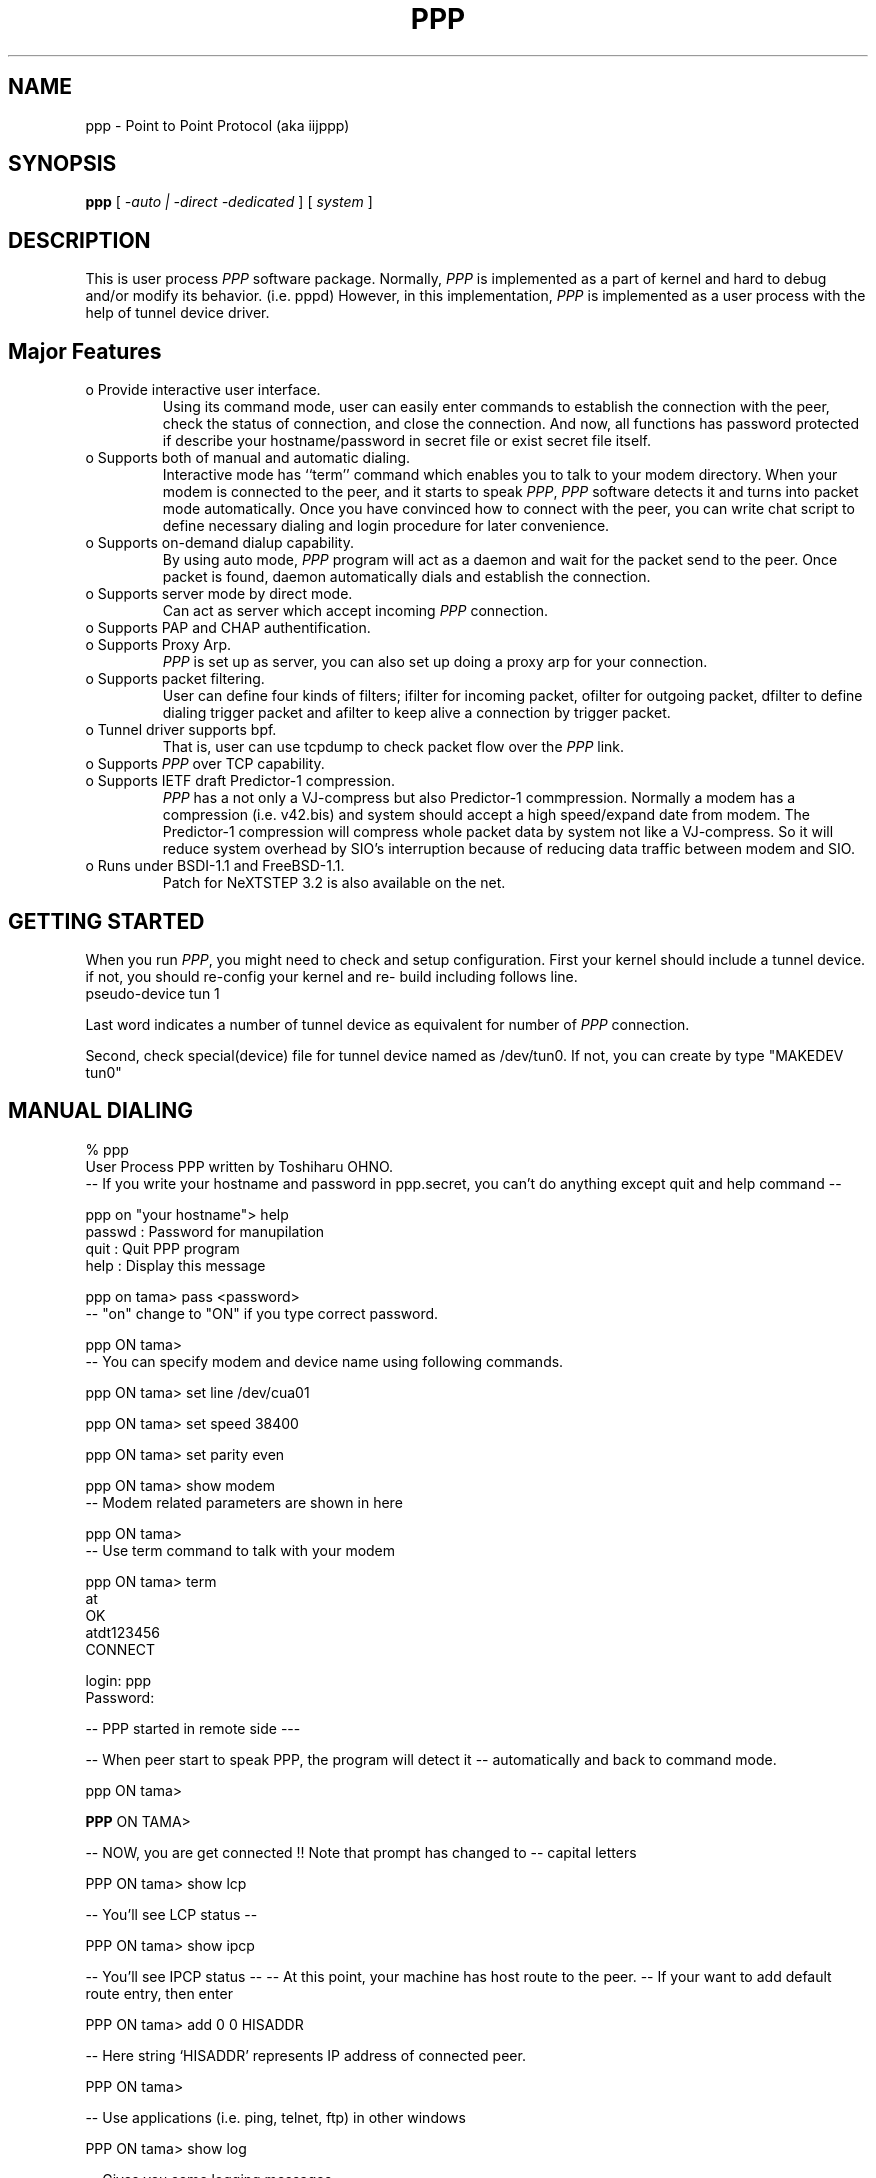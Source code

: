 .\" manual page [] for ppp 0.94 beta2 + alpha
.\" $Id: ppp.8,v 1.2 1995/02/26 12:17:54 amurai Exp $
.\" SH section heading
.\" SS subsection heading
.\" LP paragraph
.\" IP indented paragraph
.\" TP hanging label
.TH PPP 8
.SH NAME
ppp \- Point to Point Protocol (aka iijppp)
.SH SYNOPSIS
.B ppp
[
.I -auto | -direct -dedicated
] [
.I system
]
.SH DESCRIPTION
.LP
This is user process \fIPPP\fR software package.  Normally, \fIPPP\fR
is implemented as a part of kernel and hard to debug and/or modify its
behavior. (i.e. pppd) However, in this implementation, \fIPPP\fR is
implemented as a user process with the help of tunnel device driver.
.LP

.SH Major Features

.TP
o Provide interactive user interface.
Using its command mode, user can
easily enter commands to establish the connection with the peer, check
the status of connection, and close the connection.  And now, all
functions has password protected if describe your hostname/password in
secret file or exist secret file itself.

.TP
o Supports both of manual and automatic dialing. 
Interactive mode has ``term'' command which enables you to talk to your modem
directory. When your modem is connected to the peer, and it starts to
speak \fIPPP\fR, \fIPPP\fR software detects it and turns into packet
mode automatically. Once you have convinced how to connect with the
peer, you can write chat script to define necessary dialing and login
procedure for later convenience.

.TP
o Supports on-demand dialup capability.
By using auto mode, \fIPPP\fR
program will act as a daemon and wait for the packet send to the peer. 
Once packet is found, daemon automatically dials and establish the
connection.

.TP
o Supports server mode by direct mode. 
Can act as server which accept incoming \fIPPP\fR connection. 
                 
.TP
o Supports PAP and CHAP authentification.                                     

.TP
o Supports Proxy Arp.
\fIPPP\fR is set up as server, you can also set up doing a proxy arp
for your connection.

.TP
o Supports packet filtering.
User can define four kinds of filters;
ifilter for incoming packet, ofilter for outgoing packet, dfilter to
define dialing trigger packet and afilter to keep alive a connection
by trigger packet.

.TP
o Tunnel driver supports bpf.
That is, user can use tcpdump to check packet flow over the \fIPPP\fR link.

.TP 
o Supports \fIPPP\fR over TCP capability. 

.TP
o Supports IETF draft Predictor-1 compression.  
\fIPPP\fR has a not only a VJ-compress but also Predictor-1
commpression. Normally a modem has a compression (i.e. v42.bis) and
system should accept a high speed/expand date from modem.  The
Predictor-1 compression will compress whole packet data by system not
like a VJ-compress. So it will reduce system overhead by SIO's
interruption because of reducing data traffic between modem and SIO.

.TP
o Runs under BSDI-1.1 and FreeBSD-1.1.
Patch for NeXTSTEP 3.2 is also available on the net.

.SH GETTING STARTED
.LP

When you run \fIPPP\fR, you might need to check and setup
configuration. First your kernel should include a tunnel
device. if not, you should re-config your kernel and re-
build including follows line.

.TP
pseudo-device   tun             1

.LP
Last word indicates a number of tunnel device as equivalent
for number of \fIPPP\fR connection.

.LP
Second, check special(device) file for tunnel device named as
/dev/tun0.  If not, you can create by type "MAKEDEV tun0"

.SH MANUAL DIALING

.LP
% ppp
  User Process PPP written by Toshiharu OHNO.
 -- If you write your hostname and password in ppp.secret, you can't do anything except quit and help command --

ppp on "your hostname"> help
  passwd  : Password for manupilation
  quit    : Quit PPP program    
  help    : Display this message

ppp on tama> pass <password>
 -- "on" change to "ON" if you type correct password.

ppp ON tama>
 -- You can specify modem and device name using following commands.

ppp ON tama> set line /dev/cua01

ppp ON tama> set speed 38400

ppp ON tama> set parity even

ppp ON tama> show modem
 -- Modem related parameters are shown in here

ppp ON tama>
 -- Use term command to talk with your modem

ppp ON tama> term
 at
 OK
 atdt123456
 CONNECT

 login: ppp
 Password:

-- PPP started in remote side ---

-- When peer start to speak PPP, the program will detect it
-- automatically and back to command mode.

ppp ON tama>

\fBPPP\fR ON TAMA>

-- NOW, you are get connected !! Note that prompt has changed to
-- capital letters

PPP ON tama> show lcp

-- You'll see LCP status --

PPP ON tama> show ipcp

-- You'll see IPCP status --
-- At this point, your machine has host route to the peer.
-- If your want to add default route entry, then enter

PPP ON tama> add 0 0 HISADDR

-- Here string `HISADDR' represents IP address of connected peer.

PPP ON tama>

-- Use applications (i.e. ping, telnet, ftp) in other windows

PPP ON tama> show log

-- Gives you some logging messages

PPP ON tama> close

-- Connection is closed, and modem will be hanged.

ppp ON tama> quit

%
.LP

.SH AUTOMATIC DIALING

.LP
To use automatic dialing, you must prepare Dial and Login chat script.
See example definition found in ppp.conf.sample (Format of ppp.conf is
pretty simple.)

.TP 2
o
Each line contains one command, label or comment.

.TP 2
o 
Line stating with # is treated as a comment line.

.TP 2
o
Label name has to start from first column and should be followed by colon (:).

.TP 2
o
Command line must contains space or tab at first column.

.LP
If ppp.conf is ready, specify destination label name when you invoke
ppp. Commands associated with destination label is executed when ppp
command is invoked. Note that commands associated with ``default''
label is ALWAYS executed.

Once connection is made, you'll find that prompt is changed to

 capital \fIPPP\fR on tama>.

   % ppp pm2
   ...
   ppp ON tama> dial
   dial OK!
   login OK!
   PPP ON tama>

If ppp.linkup file is available, its contents are executed when
\fIPPP\fR link is connected.  See example which add default route.
The string HISADDR matches with IP address of connected peer.


.SH DAIL ON DEMAND

.LP
 To play with demand dialing, you must use -auto option. Also, you
must specify destination label with proper setup in ppp.conf. It must
contain ``ifaddr'' command to define peer's IP address. (refer
/etc/ppp/ppp.conf.sample)


   % ppp -auto pm2demand
   ...
   %

.LP
When -auto is specified, \fIPPP\fR program works as a daemon.  But,
you are still able to use command features to check its behavior.


  % telnet localhost 3000
    Trying 127.0.0.1...
    Connected to localhost.spec.co.jp.
    Escape character is '^]'.
    User Process PPP. Written by Toshiharu OHNO.
    Working as auto mode. 
    PPP on tama> show ipcp
    what ?
    PPP on tama> pass xxxx
    PPP ON tama> show ipcp
    IPCP [OPEND]
      his side: xxxx
      ....

.LP
 Each ppp has associated port number, which is computed as "3000 +
tunnel_device_number". If 3000 is not good base number, edit defs.h.
When packet toward to remote network is detected, \fIPPP\fR will take
dialing action and try to connect with the peer. If dialing is failed,
program will wait for 30 seconds. Once this hold time expired, It's
re-dialing with previous trigger packets.

 To terminate program, type

  PPP ON tama> close
  \fBppp\fR ON tama> quit all

.LP
 Simple ``quit'' command will terminates telnet connection, but
\fIPPP\fR program itself is not terminated. You must use ``quit all''
to terminate the program running as daemon.
.LP

.SH PACKET FILTERING

.LP
This implementation supports packet filtering. There are three filters; ifilter, ofilter and dfilter. Here's some basics.
.LP

.TP
o Filter definition has next syntax.

   set filter-name rule-no action [src_addr/src_width] [dst_addr/dst_width]
       [proto [src [lt|eq|gt] port ] [dst [lt|eq|gt] port] [estab]

   a) filter-name should be ifilter, ofilter or dfiler.
   
   b) There are two actions permit and deny. If given packet is matched
      against the rule, action is taken immediately.

   c) src_width and dst_width works like a netmask to represent address range.

   d) proto must be one of icmp, udp or tcp.

.TP
o Each filter can hold upto 20 rules.
Rule number starts from 0.  Entire rule set is not effective until rule 0 is defined.

.TP 2
o
If no rule is matched with a packet, that packet will be discarded (blocked).

.TP
o Use ``set filer-name -1'' to flush all rules.

.LP
 See /etc/ppp/ppp.conf.filter.example
.LP

.SH RECEIVE INCOMING PPP CONNECTION

.LP
 To receive incoming \fIPPP\fR connection request, follow next steps. 
.LP

 a) Make sure modem and /etc/rc.serial is setting up correctly.
    - Use HardWare Handshake (CTS/RTS) for flow controlling.
    - Modem should be setup NO echo back (ATE0) and 
      No results string (ATQ1)

 b) Edit /etc/ttys to enable getty on the port where modem is attached.

	ttyd1  "/usr/libexec/getty std.38400" dialup on secure

    Don't forget to send HUP signal to init process.

	# kill -HUP 1

 c) Prepare account for incoming user.

    ppp:xxxx:66:66:PPP Login User:/home/ppp:/usr/local/bin/ppplogin

 d) Create /usr/local/bin/ppplogin file with next contents.

	#!/bin/sh
	/usr/sbin/ppp -direct

    You can specify label name for further control.

.LP
 Direct mode (-direct) lets \fIPPP\fR to work with standard in and
out.  Again, you can telnet to 3000 to get command mode control.
.LP

.SH SETTING IDLE TIMER

.LP
 To check/set idletimer, use ``show timeout'' and ``set timeout'' command.
.LP

 Ex. ppp ON tama> set timeout 600

.LP
 Timeout period is measured in secs and default value is 180 or 3 min. To disable idle timer function, use ``set timeout 0''.
.LP

.LP
 In -auto mode, idle timeout cause \fIPPP\fR session closed. However,
\fIPPP\fR program itself is keep running. Another trigger packet cause
dialing action.
.LP

.SH Predictor-1 compression

.LP
 This version supports CCP and Predictor type 1 compression based on
current IETF-draft specs. As a default behavior, \fIPPP\fR will
propose to use (or willing to accept) this capability and use it if
peer agrees (or requests).
.LP

.LP
 To disable CCP/predictor function completely, use ``disable pred''
and ``deny pred'' command.
.LP

.SH Controlling IP address

.LP
 \fIPPP\fR uses IPCP to negotiate IP addresses. Each side of node
informs IP address that willing to use to the peer, and if requested
IP address is acceptable, \fIPPP\fR returns ACK to
requester. Otherwise, \fIPPP\fR returns NAK to suggest the peer to use
different IP address. When both side of nodes agrees to accept the
received request (and send ACK), IPCP is reached to open state and
network level connection is established.


.LP
 To control, this IPCP behavior, this implementation has ``set
ifaddr'' to define MY and HIS IP address.

ifaddr src_addr dst_addr

.LP
Where, src_addr is the IP address that my side is willing to use, and
dst_addr is the IP address which his side should use.
.LP

ifaddr 192.244.177.38 192.244.177.2

For example, above specification means

o I strongly want to use 192.244.177.38 as my side. I'll disagree when
peer suggest me to use other addresses.

o I strongly insists peer to use 192.244.177.2 as his side address.  I
don't permit him to use any IP address but 192.244.177.2.  When peer
request other IP address, I always suggest him to use 192.244.177.2.

o This is all right, when each side has pre-determined IP address.
However, it is often the case one side is acting as a server which
controls IP address and the other side should obey the direction from
him.  In order to allow more flexible behavior, `ifaddr' command
allows user to specify IP address more loosely.

ifaddr 192.244.177.38/24 192.244.177.2/20

 Number followed by slash (/) represents number of bits significant in
IP address. That is, this example means

o I'd like to use 192.244.177.38 as my side address, if it is
possible.  But I also accept any IP address between 192.244.177.0 and
192.244.177.255.
 
o I'd like to make him to use 192.244.177.2 as his side address.  But
I also permit him to use any IP address between 192.244.176.0 and
192.244.191.255.

o As you may have already noticed, 192.244.177.2 is equivalent to say
192.244.177.2/32.

o As an exception, 0 is equivalent to 0.0.0.0/0. Means, I have no idea
about IP address and obey what he says.

o 192.244.177.2/0 means that I'll accept/permit any IP address but
I'll try to insist to use 192.244.177.2 at first.

.SH Connecting with service provider

.LP
  1) Describe provider's phone number in DialScript. Use ``set dial'' or
     ``set phone'' command.

  2) Describle login procedure in LoginScript. Use ``set login'' command.

.TP
3) Use ``set ifaddr'' command to define IP address.

 o If you know what IP address provider uses, then use it as his address.

 o If provider has assigned particular IP address for you, then use it
   as my address.

 o If provider assigns your address dynamically, use 0 as my address.

 o If you have no info on IP addresses, then try

	set ifaddr 0 0

.TP 2
4) If provider request you to use PAP/CHAP auth method,
add next lines into your ppp.conf.

.TP 3
.B enable pap (or enable chap)
.TP 3
.B disable chap	(or disable pap)
.TP 3
.B set authname MyName
.TP 3
.B set authkey MyPassword
.TP 3

.LP
Please refer /etc/ppp/ppp.conf.iij for some real examples.
.LP

.SH Logging facility

.LP
 \fI\fIPPP\fR\fR is able to generate following level log info as
/var/log/ppp.log


.TP
.B Phase
Phase transition log output
.TP 
.B Chat
Generate Chat script trace log
.TP 
.B LQM
Generate LQR report
.TP 
.B LCP
Generate LCP/IPCP packet trace
.TP 
.B TCP/IP
Dump TCP/IP packet
.TP 
.B HDLC
Dump HDLC packet in hex
.TP 
.B Async
Dump async level packet in hex

.LP
``set debug'' command allows you to set logging output level, and
multiple levels can be specified.  Default is equivalent to ``set
debug phase lcp''.

.SH For more details

.TP 2
o Please read Japanese doc for complete explanation.
Well, it is not useful for non-japanese readers, 
but examples in the document may help you to guess.

.TP 2
o
Please read example configuration files.

.TP 2
o
Use ``help'', ``show ?'' and ``set ?'' command.

.TP 2
o NetBSD and BSDI-1.0 has been supported in previous release, but no
longer supported in this release.  Please contact to author if you
need old driver code.

.SH FILES
.LP
\fIPPP\fR may refers three files, ppp.conf, ppp.linkup and ppp.secret.
These files are placed in /etc/ppp, but user can create his own files
under HOME directory as .ppp.conf,.ppp.linkup and .ppp.secret.the ppp
always try to consult to user's personal setup first.

.TP
.B $HOME/ppp/.ppp.[conf|linkup|secret]
User depend configuration files.

.TP
.B /etc/ppp/ppp.conf
System default configuration file.

.TP
.B /etc/ppp/ppp.secret
A authorization file for each system.

.TP
.B /etc/ppp/ppp.linkup
A checking file when
.I ppp
establishes network level connection.

.TP
.B /var/log/ppp.log
Logging and debug information file.

.TP
.B /var/spool/lock/Lck..* 
tty port locking file.

.SH BUGS
If you try to connect to Network Provider, you should consider enough
both my and his IP address. They may assign both/one of address
dynamically when ppp is connected. The IP address which you did set up
is just assumption when you set up ppp as dial-on-demand mode (-auto)
that is required them before connecting. So just trigger packet in
dial-on-demand will be lost.

.SH HISTORY
This programm has deliverd into core since FreeBSD-2.1 by Atsushi
Murai (amurai@spec.co.jp).

.SH AUTHORS
Toshiharu OHNO (tony-o@iij.ad.jp)



